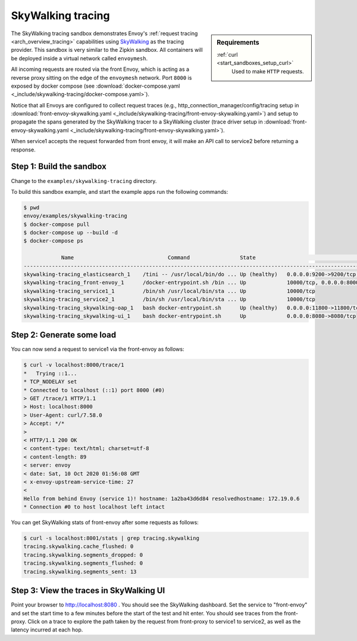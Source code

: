 .. _install_sandboxes_skywalking_tracing:

SkyWalking tracing
==================

.. sidebar:: Requirements

   .. include:: _include/docker-env-setup-link.rst

   :ref:`curl <start_sandboxes_setup_curl>`
        Used to make ``HTTP`` requests.

The SkyWalking tracing sandbox demonstrates Envoy's :ref:`request tracing <arch_overview_tracing>`
capabilities using `SkyWalking <http://skywalking.apache.org>`_ as the tracing provider. This sandbox
is very similar to the Zipkin sandbox. All containers will be deployed inside a virtual network
called ``envoymesh``.

All incoming requests are routed via the front Envoy, which is acting as a reverse proxy
sitting on the edge of the ``envoymesh`` network. Port ``8000`` is exposed
by docker compose (see :download:`docker-compose.yaml <_include/skywalking-tracing/docker-compose.yaml>`).

Notice that all Envoys are configured to collect request traces (e.g., http_connection_manager/config/tracing setup in
:download:`front-envoy-skywalking.yaml <_include/skywalking-tracing/front-envoy-skywalking.yaml>`)
and setup to propagate the spans generated by the SkyWalking tracer to a SkyWalking cluster (trace driver setup
in :download:`front-envoy-skywalking.yaml <_include/skywalking-tracing/front-envoy-skywalking.yaml>`).

When service1 accepts the request forwarded from front envoy, it will make an API call to service2 before
returning a response.

Step 1: Build the sandbox
*************************

Change to the ``examples/skywalking-tracing`` directory.

To build this sandbox example, and start the example apps run the following commands:

.. code-block:: console

    $ pwd
    envoy/examples/skywalking-tracing
    $ docker-compose pull
    $ docker-compose up --build -d
    $ docker-compose ps

                Name                              Command                State                                  Ports
    --------------------------------------------------------------------------------------------------------------------------------------------------
    skywalking-tracing_elasticsearch_1    /tini -- /usr/local/bin/do ... Up (healthy)   0.0.0.0:9200->9200/tcp, 9300/tcp
    skywalking-tracing_front-envoy_1      /docker-entrypoint.sh /bin ... Up             10000/tcp, 0.0.0.0:8000->8000/tcp, 0.0.0.0:8001->8001/tcp
    skywalking-tracing_service1_1         /bin/sh /usr/local/bin/sta ... Up             10000/tcp
    skywalking-tracing_service2_1         /bin/sh /usr/local/bin/sta ... Up             10000/tcp
    skywalking-tracing_skywalking-oap_1   bash docker-entrypoint.sh      Up (healthy)   0.0.0.0:11800->11800/tcp, 1234/tcp, 0.0.0.0:12800->12800/tcp
    skywalking-tracing_skywalking-ui_1    bash docker-entrypoint.sh      Up             0.0.0.0:8080->8080/tcp

Step 2: Generate some load
**************************

You can now send a request to service1 via the front-envoy as follows:

.. code-block:: console

    $ curl -v localhost:8000/trace/1
    *   Trying ::1...
    * TCP_NODELAY set
    * Connected to localhost (::1) port 8000 (#0)
    > GET /trace/1 HTTP/1.1
    > Host: localhost:8000
    > User-Agent: curl/7.58.0
    > Accept: */*
    >
    < HTTP/1.1 200 OK
    < content-type: text/html; charset=utf-8
    < content-length: 89
    < server: envoy
    < date: Sat, 10 Oct 2020 01:56:08 GMT
    < x-envoy-upstream-service-time: 27
    <
    Hello from behind Envoy (service 1)! hostname: 1a2ba43d6d84 resolvedhostname: 172.19.0.6
    * Connection #0 to host localhost left intact

You can get SkyWalking stats of front-envoy after some requests as follows:

.. code-block:: console

    $ curl -s localhost:8001/stats | grep tracing.skywalking
    tracing.skywalking.cache_flushed: 0
    tracing.skywalking.segments_dropped: 0
    tracing.skywalking.segments_flushed: 0
    tracing.skywalking.segments_sent: 13

Step 3: View the traces in SkyWalking UI
****************************************

Point your browser to http://localhost:8080 . You should see the SkyWalking dashboard.
Set the service to "front-envoy" and set the start time to a few minutes before
the start of the test and hit enter. You should see traces from the front-proxy.
Click on a trace to explore the path taken by the request from front-proxy to service1
to service2, as well as the latency incurred at each hop.

.. seealso::

   :ref:`Request tracing <arch_overview_tracing>`
      Learn more about using Envoy's request tracing.

   :ref:`Envoy admin quick start guide <start_quick_start_admin>`
      Quick start guide to the Envoy admin interface.

   `Apache SkyWalking <https://skywalking.apache.org>`_
      SkyWalking observability analysis platform and application performance management system.
